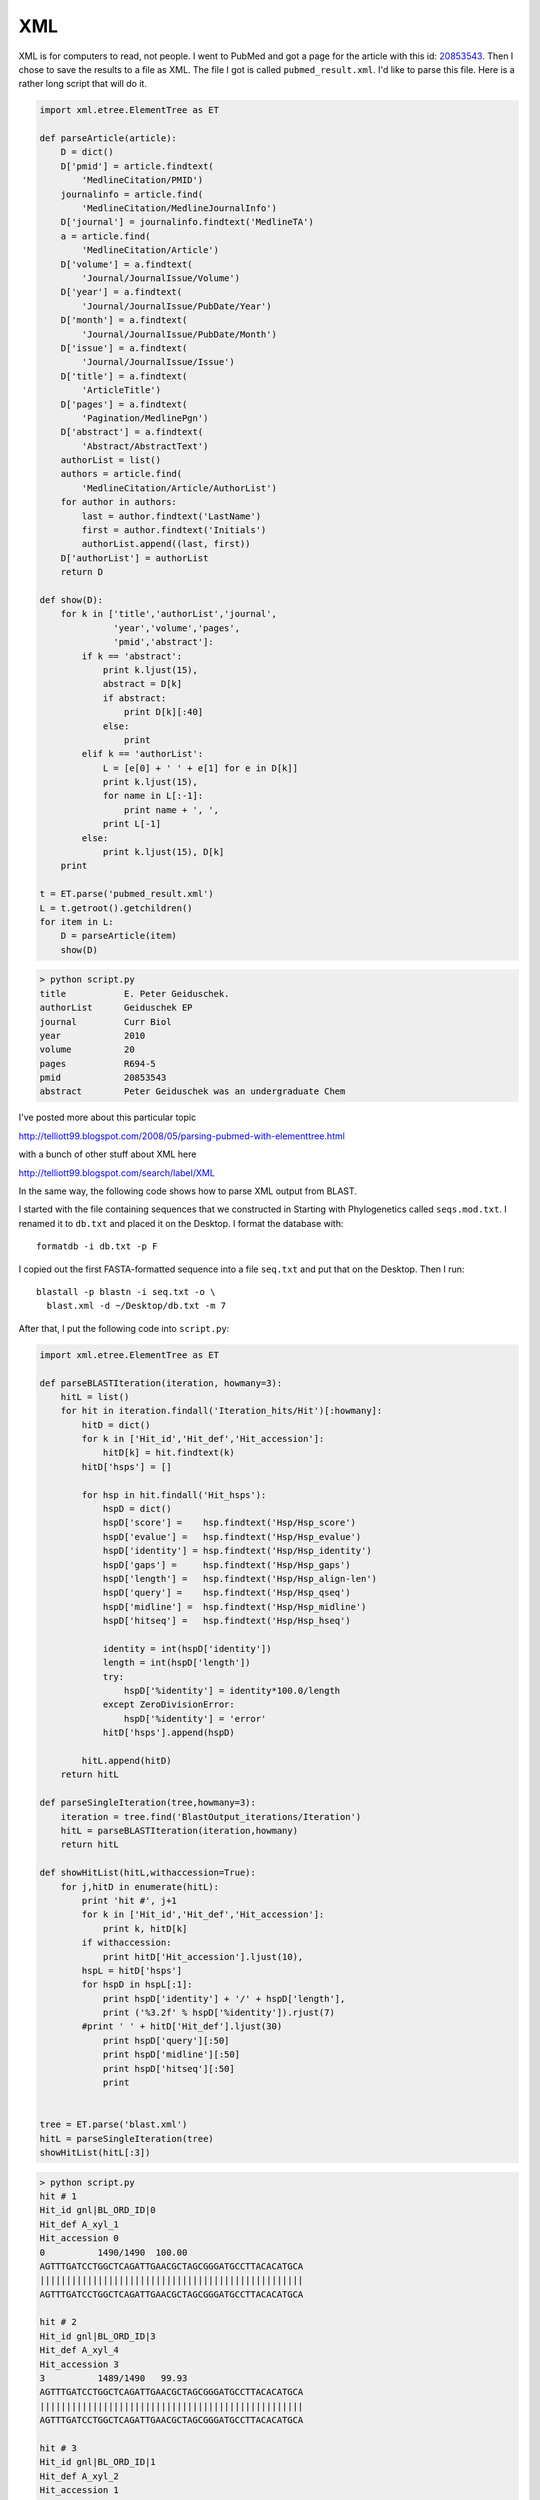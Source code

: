 .. _markup:

###
XML
###

XML is for computers to read, not people.  I went to PubMed and got a page for the article with this id:  `20853543 <http://www.ncbi.nlm.nih.gov/pubmed?term=20853543>`_.  Then I chose to save the results to a file as XML.  The file I got is called ``pubmed_result.xml``.  I'd like to parse this file.  Here is a rather long script that will do it.

.. sourcecode:: python

    import xml.etree.ElementTree as ET

    def parseArticle(article):
        D = dict()
        D['pmid'] = article.findtext(
            'MedlineCitation/PMID')
        journalinfo = article.find(
            'MedlineCitation/MedlineJournalInfo')
        D['journal'] = journalinfo.findtext('MedlineTA')
        a = article.find(
            'MedlineCitation/Article')
        D['volume'] = a.findtext(
            'Journal/JournalIssue/Volume')
        D['year'] = a.findtext(
            'Journal/JournalIssue/PubDate/Year')
        D['month'] = a.findtext(
            'Journal/JournalIssue/PubDate/Month')
        D['issue'] = a.findtext(
            'Journal/JournalIssue/Issue')
        D['title'] = a.findtext(
            'ArticleTitle')
        D['pages'] = a.findtext(
            'Pagination/MedlinePgn')
        D['abstract'] = a.findtext(
            'Abstract/AbstractText')
        authorList = list()
        authors = article.find(
            'MedlineCitation/Article/AuthorList')
        for author in authors:
            last = author.findtext('LastName')
            first = author.findtext('Initials')
            authorList.append((last, first))
        D['authorList'] = authorList
        return D

    def show(D):
        for k in ['title','authorList','journal',
                  'year','volume','pages',
                  'pmid','abstract']:
            if k == 'abstract':
                print k.ljust(15),
                abstract = D[k]
                if abstract:
                    print D[k][:40]
                else:
                    print
            elif k == 'authorList':
                L = [e[0] + ' ' + e[1] for e in D[k]]
                print k.ljust(15),
                for name in L[:-1]: 
                    print name + ', ',
                print L[-1]
            else:
                print k.ljust(15), D[k]
        print

    t = ET.parse('pubmed_result.xml')
    L = t.getroot().getchildren()
    for item in L:
        D = parseArticle(item)
        show(D)

.. sourcecode:: python

    > python script.py
    title           E. Peter Geiduschek.
    authorList      Geiduschek EP
    journal         Curr Biol
    year            2010
    volume          20
    pages           R694-5
    pmid            20853543
    abstract        Peter Geiduschek was an undergraduate Chem

I've posted more about this particular topic

http://telliott99.blogspot.com/2008/05/parsing-pubmed-with-elementtree.html

with a bunch of other stuff about XML here

http://telliott99.blogspot.com/search/label/XML

In the same way, the following code shows how to parse XML output from BLAST.

I started with the file containing sequences that we constructed in Starting with Phylogenetics called ``seqs.mod.txt``.  I renamed it to ``db.txt`` and placed it on the Desktop.  I format the database with::

    formatdb -i db.txt -p F
    
I copied out the first FASTA-formatted sequence into a file ``seq.txt`` and put that on the Desktop.  Then I run::

    blastall -p blastn -i seq.txt -o \
      blast.xml -d ~/Desktop/db.txt -m 7

After that, I put the following code into ``script.py``:

.. sourcecode:: python

    import xml.etree.ElementTree as ET

    def parseBLASTIteration(iteration, howmany=3):
        hitL = list()
        for hit in iteration.findall('Iteration_hits/Hit')[:howmany]:
            hitD = dict()
            for k in ['Hit_id','Hit_def','Hit_accession']:
                hitD[k] = hit.findtext(k)
            hitD['hsps'] = []
        
            for hsp in hit.findall('Hit_hsps'):
                hspD = dict()
                hspD['score'] =    hsp.findtext('Hsp/Hsp_score')           
                hspD['evalue'] =   hsp.findtext('Hsp/Hsp_evalue')          
                hspD['identity'] = hsp.findtext('Hsp/Hsp_identity')        
                hspD['gaps'] =     hsp.findtext('Hsp/Hsp_gaps')        
                hspD['length'] =   hsp.findtext('Hsp/Hsp_align-len')           
                hspD['query'] =    hsp.findtext('Hsp/Hsp_qseq')        
                hspD['midline'] =  hsp.findtext('Hsp/Hsp_midline')         
                hspD['hitseq'] =   hsp.findtext('Hsp/Hsp_hseq')
        
                identity = int(hspD['identity'])
                length = int(hspD['length'])
                try:
                    hspD['%identity'] = identity*100.0/length
                except ZeroDivisionError:
                    hspD['%identity'] = 'error'
                hitD['hsps'].append(hspD)
            
            hitL.append(hitD)
        return hitL
    
    def parseSingleIteration(tree,howmany=3):
        iteration = tree.find('BlastOutput_iterations/Iteration')
        hitL = parseBLASTIteration(iteration,howmany)
        return hitL
    
    def showHitList(hitL,withaccession=True):
        for j,hitD in enumerate(hitL):
            print 'hit #', j+1
            for k in ['Hit_id','Hit_def','Hit_accession']:
                print k, hitD[k]
            if withaccession:
                print hitD['Hit_accession'].ljust(10),
            hspL = hitD['hsps']
            for hspD in hspL[:1]:
                print hspD['identity'] + '/' + hspD['length'],
                print ('%3.2f' % hspD['%identity']).rjust(7)
            #print ' ' + hitD['Hit_def'].ljust(30)
                print hspD['query'][:50]
                print hspD['midline'][:50]
                print hspD['hitseq'][:50]
                print


    tree = ET.parse('blast.xml')
    hitL = parseSingleIteration(tree)
    showHitList(hitL[:3])

.. sourcecode:: python

    > python script.py
    hit # 1
    Hit_id gnl|BL_ORD_ID|0
    Hit_def A_xyl_1
    Hit_accession 0
    0          1490/1490  100.00
    AGTTTGATCCTGGCTCAGATTGAACGCTAGCGGGATGCCTTACACATGCA
    ||||||||||||||||||||||||||||||||||||||||||||||||||
    AGTTTGATCCTGGCTCAGATTGAACGCTAGCGGGATGCCTTACACATGCA

    hit # 2
    Hit_id gnl|BL_ORD_ID|3
    Hit_def A_xyl_4
    Hit_accession 3
    3          1489/1490   99.93
    AGTTTGATCCTGGCTCAGATTGAACGCTAGCGGGATGCCTTACACATGCA
    ||||||||||||||||||||||||||||||||||||||||||||||||||
    AGTTTGATCCTGGCTCAGATTGAACGCTAGCGGGATGCCTTACACATGCA

    hit # 3
    Hit_id gnl|BL_ORD_ID|1
    Hit_def A_xyl_2
    Hit_accession 1
    1          1483/1487   99.73
    AGTTTGATCCTGGCTCAGATTGAACGCTAGCGGGATGCCTTACACATGCA
    ||||||||||||||||||||||||||||||||||||||||||||||||||
    AGTTTGATCCTGGCTCAGATTGAACGCTAGCGGGATGCCTTACACATGCA

This is obviously not a comprehensive guide to parsing Pubmed or BLAST XML.  I think that if you really want to do this sort of thing you'll want to find a library or toolkit, and we will look at PyCogent later on in the book.

However, this code shows you how to get started on 'rolling your own'.